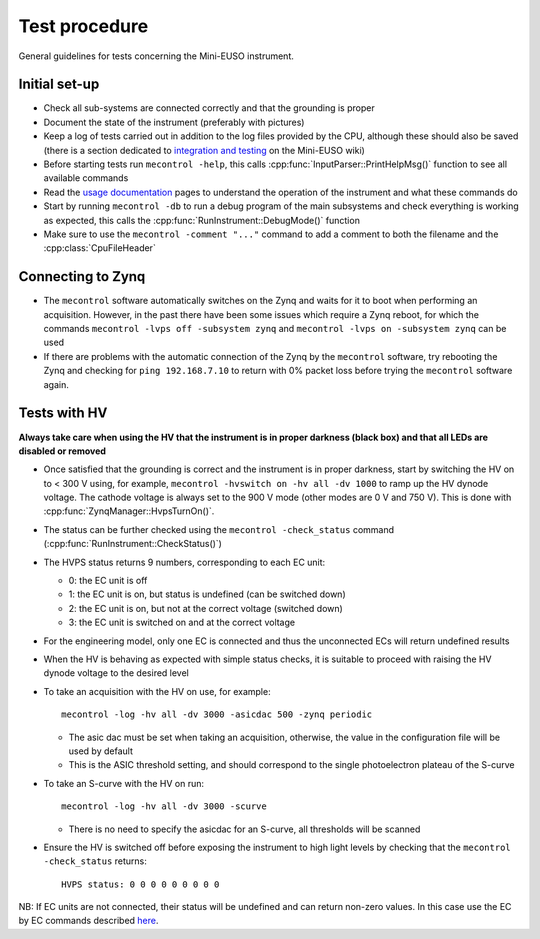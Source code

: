 Test procedure
==============

General guidelines for tests concerning the Mini-EUSO instrument.

Initial set-up
--------------

* Check all sub-systems are connected correctly and that the grounding is proper
* Document the state of the instrument (preferably with pictures)
* Keep a log of tests carried out in addition to the log files provided by the CPU, although these should also be saved (there is a section dedicated to `integration and testing <https://jemeuso.riken.jp/wiki/index.php?Mini-EUSO%20integration%20and%20testing>`_ on the Mini-EUSO wiki)
* Before starting tests run ``mecontrol -help``, this calls :cpp:func:`InputParser::PrintHelpMsg()` function to see all available commands
* Read the `usage documentation <http://minieuso-software.readthedocs.io/en/latest/usage.html>`_ pages to understand the operation of the instrument and what these commands do
* Start by running ``mecontrol -db`` to run a debug program of the main subsystems and check everything is working as expected, this calls the :cpp:func:`RunInstrument::DebugMode()` function
* Make sure to use the ``mecontrol -comment "..."`` command to add a comment to both the filename and the :cpp:class:`CpuFileHeader`

  
Connecting to Zynq
------------------
* The ``mecontrol`` software automatically switches on the Zynq and waits for it to boot when performing an acquisition. However, in the past there have been some issues which require a Zynq reboot, for which the commands ``mecontrol -lvps off -subsystem zynq`` and ``mecontrol -lvps on -subsystem zynq`` can be used
* If there are problems with the automatic connection of the Zynq by the ``mecontrol`` software, try rebooting the Zynq and checking for ``ping 192.168.7.10`` to return with 0% packet loss before trying the ``mecontrol`` software again.
  
  
Tests with HV
-------------

**Always take care when using the HV that the instrument is in proper darkness (black box) and that all LEDs are disabled or removed**

* Once satisfied that the grounding is correct and the instrument is in proper darkness, start by switching the HV on to < 300 V using, for example, ``mecontrol -hvswitch on -hv all -dv 1000`` to ramp up the HV dynode voltage. The cathode voltage is always set to the 900 V mode (other modes are 0 V and 750 V). This is done with :cpp:func:`ZynqManager::HvpsTurnOn()`.
* The status can be further checked using the ``mecontrol -check_status`` command (:cpp:func:`RunInstrument::CheckStatus()`)
* The HVPS status returns 9 numbers, corresponding to each EC unit:

  * 0: the EC unit is off
  * 1: the EC unit is on, but status is undefined (can be switched down)
  * 2: the EC unit is on, but not at the correct voltage (switched down)
  * 3: the EC unit is switched on and at the correct voltage

* For the engineering model, only one EC is connected and thus the unconnected ECs will return undefined results
* When the HV is behaving as expected with simple status checks, it is suitable to proceed with raising the HV dynode voltage to the desired level
* To take an acquisition with the HV on use, for example::

    mecontrol -log -hv all -dv 3000 -asicdac 500 -zynq periodic

  * The asic dac must be set when taking an acquisition, otherwise, the value in the configuration file will be used by default
  * This is the ASIC threshold setting, and should correspond to the single photoelectron plateau of the S-curve

* To take an S-curve with the HV on run::

    mecontrol -log -hv all -dv 3000 -scurve

  * There is no need to specify the asicdac for an S-curve, all thresholds will be scanned

* Ensure the HV is switched off before exposing the instrument to high light levels by checking that the ``mecontrol -check_status`` returns::

    HVPS status: 0 0 0 0 0 0 0 0 0
  
NB: If EC units are not connected, their status will be undefined and can return non-zero values. In this case use the EC by EC commands described `here <http://minieuso-software.readthedocs.io/en/latest/usage/functionality.html#control-of-the-high-voltage-hv>`_.

